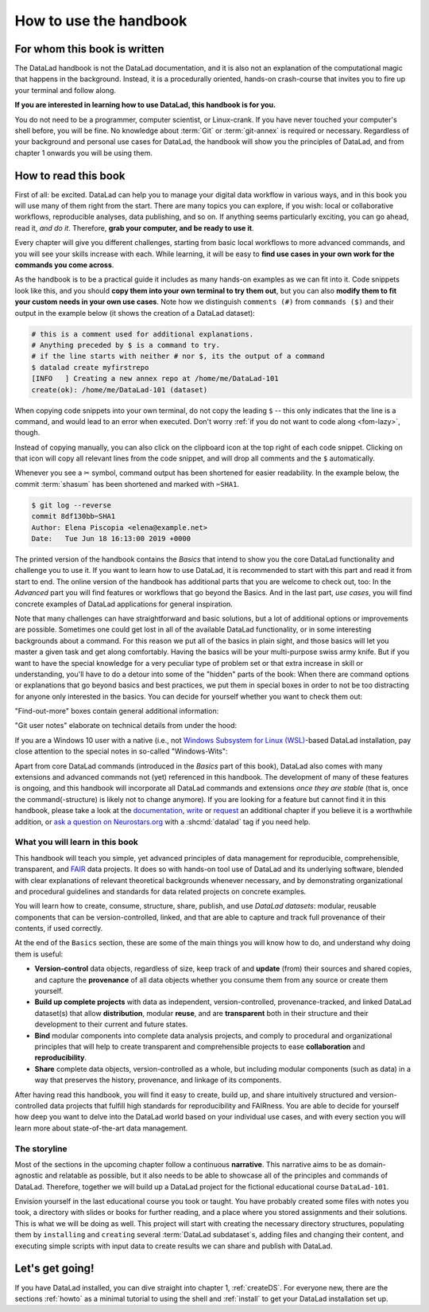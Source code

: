 How to use the handbook
=======================

For whom this book is written
-----------------------------

The DataLad handbook is not the DataLad documentation, and it is also
not an explanation of the computational magic that happens in the background.
Instead, it is a procedurally oriented, hands-on crash-course that invites
you to fire up your terminal and follow along.

**If you are interested in learning how to use DataLad, this handbook is for you.**

You do not need to be a programmer, computer scientist, or Linux-crank.
If you have never touched your computer's shell before, you will be fine.
No knowledge about :term:`Git` or :term:`git-annex` is required or necessary.
Regardless of your background and personal use cases for DataLad, the
handbook will show you the principles of DataLad, and from chapter 1 onwards
you will be using them.

How to read this book
---------------------

First of all: be excited. DataLad can help you to manage your digital data
workflow in various ways, and in this book you will use many of them right
from the start.
There are many topics you can explore, if you wish:
local or collaborative workflows, reproducible analyses, data publishing, and so on.
If anything seems particularly exciting, you can go ahead, read it, *and do it*.
Therefore, **grab your computer, and be ready to use it**.

Every chapter will give you different challenges, starting from basic local
workflows to more advanced commands, and you will see your skills increase
with each. While learning, it will be easy to
**find use cases in your own work for the commands you come across**.

.. only:: latex

   Throughout the book numerous *terms* for concepts and technical components
   are used. They are all defined in a :ref:`glossary`, and are printed
   with a glossary icon, such as :term:`Git`, or :term:`commit message`.
   Links to external resources have a superscript that you can find in the Hyperlink index at the end of the book.
   And internal links reference the page number of the box, section, or chapter in question.

As the handbook is to be a practical guide it includes as many hands-on examples
as we can fit into it. Code snippets look like this, and you should
**copy them into your own terminal to try them out**, but you can also
**modify them to fit your custom needs in your own use cases**.
Note how we distinguish ``comments (#)`` from ``commands ($)`` and their output
in the example below (it shows the creation of a DataLad dataset):

.. code-block:: bash

   # this is a comment used for additional explanations.
   # Anything preceded by $ is a command to try.
   # if the line starts with neither # nor $, its the output of a command
   $ datalad create myfirstrepo
   [INFO   ] Creating a new annex repo at /home/me/DataLad-101
   create(ok): /home/me/DataLad-101 (dataset)

When copying code snippets into your own terminal, do not copy the leading
``$`` -- this only indicates that the line is a command, and would lead to an
error when executed.
Don't worry :ref:`if you do not want to code along <fom-lazy>`, though.

Instead of copying manually, you can also click on the clipboard icon at the top
right of each code snippet.
Clicking on that icon will copy all relevant lines from the code snippet,
and will drop all comments and the ``$`` automatically.

Whenever you see a ✂ symbol, command output has been shortened for easier readability.
In the example below, the commit :term:`shasum` has been shortened and marked with ``✂SHA1``.

.. code-block:: bash

   $ git log --reverse
   commit 8df130bb✂SHA1
   Author: Elena Piscopia <elena@example.net>
   Date:   Tue Jun 18 16:13:00 2019 +0000

The printed version of the handbook contains the *Basics* that intend to show you
the core DataLad functionality and challenge you to use it.
If you want to learn how to use DataLad, it is recommended to start with this
part and read it from start to end.
The online version of the handbook has additional parts that you are welcome to check
out, too:
In the *Advanced* part you will find features or workflows that go beyond the
Basics.
And in the last part, *use cases*, you will find concrete examples of
DataLad applications for general inspiration.

Note that many challenges can have straightforward and basic solutions,
but a lot of additional options or improvements are possible.
Sometimes one could get lost in all of the available DataLad functionality,
or in some interesting backgrounds about a command.
For this reason we put all of the basics in plain sight, and those basics
will let you master a given task and get along comfortably.
Having the basics will be your multi-purpose swiss army knife.
But if you want to have the special knowledge for a very peculiar type
of problem set or that extra increase in skill or understanding,
you'll have to do a detour into some of the "hidden" parts of the book:
When there are command options or explanations that go beyond basics and
best practices, we put them in special boxes in order
to not be too distracting for anyone only interested in the basics.
You can decide for yourself whether you want to check them out:

"Find-out-more" boxes contain general additional information:

.. only:: html

   .. find-out-more:: Click here to show/hide further commands

       Sections like this contain content that goes beyond the basics
       necessary to complete a challenge.

.. only:: latex

   .. find-out-more:: For curious minds
      :name: fom-intro

      Sections like this contain content that goes beyond the basics
      necessary to complete a challenge.


"Git user notes" elaborate on technical details from under the hood:

.. gitusernote:: For (future) Git experts

   DataLad uses :term:`Git` and :term:`git-annex` underneath the hood. Readers that
   are familiar with these tools can find occasional notes on how a DataLad   command links to a Git(-annex) command or concept in boxes like this.
   There is, however, absolutely no knowledge of Git or git-annex necessary
   to follow this book. You will, though, encounter Git commands throughout
   the book when there is no better alternative, and executing those commands will
   suffice to follow along.

If you are a Windows 10 user with a native (i.e., not `Windows Subsystem for Linux (WSL) <https://en.wikipedia.org/wiki/Windows_Subsystem_for_Linux>`_-based DataLad installation, pay close attention to the special notes in so-called "Windows-Wits":

.. windows-wit:: For Windows users only

   A range of file system issues can affect the behavior of DataLad or its underlying tools on Windows 10.
   If necessary, the handbook provides workarounds for problems, explanations, or at least apologies for those inconveniences.
   If you want to help us make the handbook or DataLad better for Windows users, please `get in touch <https://github.com/datalad-handbook/book/issues/new>`_ -- every little improvement or bug report can help.

Apart from core DataLad commands (introduced in the *Basics* part of this book),
DataLad also comes with many extensions and advanced commands not (yet) referenced
in this handbook. The development of many of these features
is ongoing, and this handbook will incorporate all DataLad commands and extensions
*once they are stable* (that is, once the command(-structure) is likely not to
change anymore). If you are looking for a feature but cannot find it in this
handbook, please take a look at the `documentation <https://docs.datalad.org>`_,
`write <https://handbook.datalad.org/contributing.html>`_ or
`request <https://github.com/datalad-handbook/book/issues/new>`_
an additional chapter if you believe it is a worthwhile addition, or
`ask a question on Neurostars.org <https://neurostars.org/latest>`_
with a :shcmd:`datalad` tag if you need help.


What you will learn in this book
^^^^^^^^^^^^^^^^^^^^^^^^^^^^^^^^

This handbook will teach you simple, yet advanced principles of data
management for reproducible, comprehensible, transparent, and
`FAIR <https://www.go-fair.org>`_ data
projects. It does so with hands-on tool use of DataLad and its
underlying software, blended with clear explanations of relevant
theoretical backgrounds whenever necessary, and by demonstrating
organizational and procedural guidelines and standards for data
related projects on concrete examples.

You will learn how to create, consume, structure, share, publish, and use
*DataLad datasets*: modular, reusable components that can be version-controlled,
linked, and that are able to capture and track full provenance of their
contents, if used correctly.

At the end of the ``Basics`` section, these are some of the main
things you will know how to do, and understand why doing them is useful:

- **Version-control** data objects, regardless of size, keep track of
  and **update** (from) their sources and shared copies, and capture the
  **provenance** of all data objects whether you consume them from any source
  or create them yourself.

- **Build up complete projects** with data as independent, version-controlled,
  provenance-tracked, and linked DataLad dataset(s) that allow **distribution**,
  modular **reuse**, and are **transparent** both in their structure and their
  development to their current and future states.

- **Bind** modular components into complete data analysis projects, and comply
  to procedural and organizational principles that will help to create transparent
  and comprehensible projects to ease **collaboration** and **reproducibility**.

- **Share** complete data objects, version-controlled as a whole, but including
  modular components (such as data) in a way that preserves the history,
  provenance, and linkage of its components.

After having read this handbook, you will find it easy to create, build up, and
share intuitively structured and version-controlled data projects that
fulfill high standards for reproducibility and FAIRness. You are able to
decide for yourself how deep you want to delve into the DataLad world
based on your individual use cases, and with every section you will learn
more about state-of-the-art data management.

The storyline
^^^^^^^^^^^^^

Most of the sections in the upcoming chapter follow a continuous **narrative**.
This narrative aims to be as domain-agnostic and relatable as possible, but
it also needs to be able to showcase all of the principles and commands
of DataLad. Therefore, together we will build up a DataLad project for the
fictional educational course ``DataLad-101``.

Envision yourself in the last educational course you took or taught.
You have probably created some files with notes you took, a directory
with slides or books for further reading, and a place where you stored
assignments and their solutions. This is what we will be doing as well.
This project will start with creating the necessary directory structures,
populating them by ``installing`` and ``creating`` several
:term:`DataLad subdataset`\s, adding files and changing their content,
and executing simple scripts with input data to create results we can
share and publish with DataLad.

.. figure:: ../artwork/src/student.svg
   :width: 70%

.. find-out-more:: I can not/do not want to code along...
   :name: fom-lazy
   :float:

   If you do not want to follow along and only read, there is a showroom dataset
   of the complete DataLad-101 project at
   `github.com/datalad-handbook/DataLad-101 <https://github.com/datalad-handbook/DataLad-101>`_.
   This dataset contains a separate :term:`branch` for each section that introduced changes
   in the repository. The branches have the names of the sections, e.g.,
   ``sct_create_a_dataset`` marks the repository state at the end of the first section
   in the first chapter. You can checkout a branch with `git checkout <branch-name>`
   to explore how the dataset looks like at the end of a given section.

   Note that this "public" dataset has a number of limitations, but it is useful
   for an overview of the dataset history (and thus the actions performed throughout
   the "course"), a good display of how many and what files will be present in the
   end of the book, and a demonstration of how subdatasets are linked.

Let's get going!
----------------

If you have DataLad installed, you can dive straight into chapter 1, :ref:`createDS`.
For everyone new, there are the sections :ref:`howto` as a minimal tutorial
to using the shell and :ref:`install` to get your DataLad installation set up.
